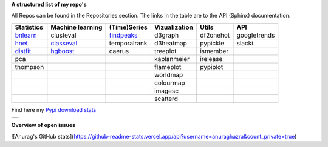 **A structured list of my repo's**

All Repos can be found in the Repositories section. The links in the table are to the API (Sphinx) documentation.

.. table::
  
  +--------------+------------------+-----------------+-------------------+-----------+--------------+    
  | Statistics   | Machine learning | (Time)Series    | Vizualization     | Utils     | API          |    
  +==============+==================+=================+===================+===========+==============+     
  | `bnlearn`_   | clusteval        | `findpeaks`_    | d3graph           | df2onehot | googletrends |     
  +--------------+------------------+-----------------+-------------------+-----------+--------------+   
  | `hnet`_      | `classeval`_     | temporalrank    | d3heatmap         | pypickle  | slacki       |     
  +--------------+------------------+-----------------+-------------------+-----------+--------------+     
  | `distfit`_   | `hgboost`_       | caerus          | treeplot          | ismember  |              |                  
  +--------------+------------------+-----------------+-------------------+-----------+--------------+    
  | pca          |                  |                 | kaplanmeier       | irelease  |              |                
  +--------------+------------------+-----------------+-------------------+-----------+--------------+    
  | thompson     |                  |                 | flameplot         | pypiplot  |              |                  
  +--------------+------------------+-----------------+-------------------+-----------+--------------+    
  |              |                  |                 | worldmap          |           |              |                  
  +--------------+------------------+-----------------+-------------------+-----------+--------------+    
  |              |                  |                 | colourmap         |           |              |                  
  +--------------+------------------+-----------------+-------------------+-----------+--------------+    
  |              |                  |                 | imagesc           |           |              |                  
  +--------------+------------------+-----------------+-------------------+-----------+--------------+   
  |              |                  |                 | scatterd          |           |              |                 
  +--------------+------------------+-----------------+-------------------+-----------+--------------+   

.. _bnlearn: https://erdogant.github.io/bnlearn/
.. _hnet: https://erdogant.github.io/hnet/
.. _distfit: https://erdogant.github.io/distfit/
.. _classeval: https://erdogant.github.io/classeval/
.. _hgboost: https://erdogant.github.io/hgboost/
.. _findpeaks: https://erdogant.github.io/findpeaks/


Find here my `Pypi download stats`_

.. _Pypi download stats: https://erdogant.github.io/docs/imagesc/pypi/pypi_heatmap.html

.. |pypi_plot| image:: https://erdogant.github.io/docs/imagesc/pypi/pypi_downloads.png
.. table:: 
   :align: left

   +--------------+
   | |pypi_plot|  |
   +--------------+


**Overview of open issues**

|bnlearn|
|hnet|
|distfit|
|pca|
|benfordslaw|
|clusteval|
|classeval|
|hgboost|
|findpeaks|
|d3graph|
|d3heatmap|
|treeplot|
|kaplanmeier|
|ismember|

.. |bnlearn| image::  https://img.shields.io/github/issues/erdogant/bnlearn.svg
   :target: https://github.com/erdogant/bnlearn/issues
.. |hnet| image::  https://img.shields.io/github/issues/erdogant/hnet.svg
   :target: https://github.com/erdogant/hnet/issues
.. |distfit| image::  https://img.shields.io/github/issues/erdogant/distfit.svg
   :target: https://github.com/erdogant/distfit/issues
.. |pca| image::  https://img.shields.io/github/issues/erdogant/pca.svg
   :target: https://github.com/erdogant/pca/issues
.. |benfordslaw| image::  https://img.shields.io/github/issues/erdogant/benfordslaw.svg
   :target: https://github.com/erdogant/benfordslaw/issues
.. |clusteval| image::  https://img.shields.io/github/issues/erdogant/clusteval.svg
   :target: https://github.com/erdogant/clusteval/issues
.. |classeval| image::  https://img.shields.io/github/issues/erdogant/classeval.svg
   :target: https://github.com/erdogant/classeval/issues
.. |hgboost| image::  https://img.shields.io/github/issues/erdogant/hgboost.svg
   :target: https://github.com/erdogant/hgboost/issues
.. |findpeaks| image::  https://img.shields.io/github/issues/erdogant/findpeaks.svg
   :target: https://github.com/erdogant/findpeaks/issues
.. |d3graph| image::  https://img.shields.io/github/issues/erdogant/d3graph.svg
   :target: https://github.com/erdogant/d3graph/issues
.. |d3heatmap| image::  https://img.shields.io/github/issues/erdogant/d3heatmap.svg
   :target: https://github.com/erdogant/d3heatmap/issues
.. |treeplot| image::  https://img.shields.io/github/issues/erdogant/treeplot.svg
   :target: https://github.com/erdogant/treeplot/issues
.. |kaplanmeier| image::  https://img.shields.io/github/issues/erdogant/kaplanmeier.svg
   :target: https://github.com/erdogant/kaplanmeier/issues
.. |ismember| image::  https://img.shields.io/github/issues/erdogant/ismember.svg
   :target: https://github.com/erdogant/ismember/issues

![Anurag's GitHub stats](https://github-readme-stats.vercel.app/api?username=anuraghazra&count_private=true)
